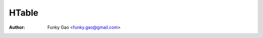 ======
HTable
======

:Author: Funky Gao <funky.gao@gmail.com>

.. contents:: TOC
.. section-numbering::
